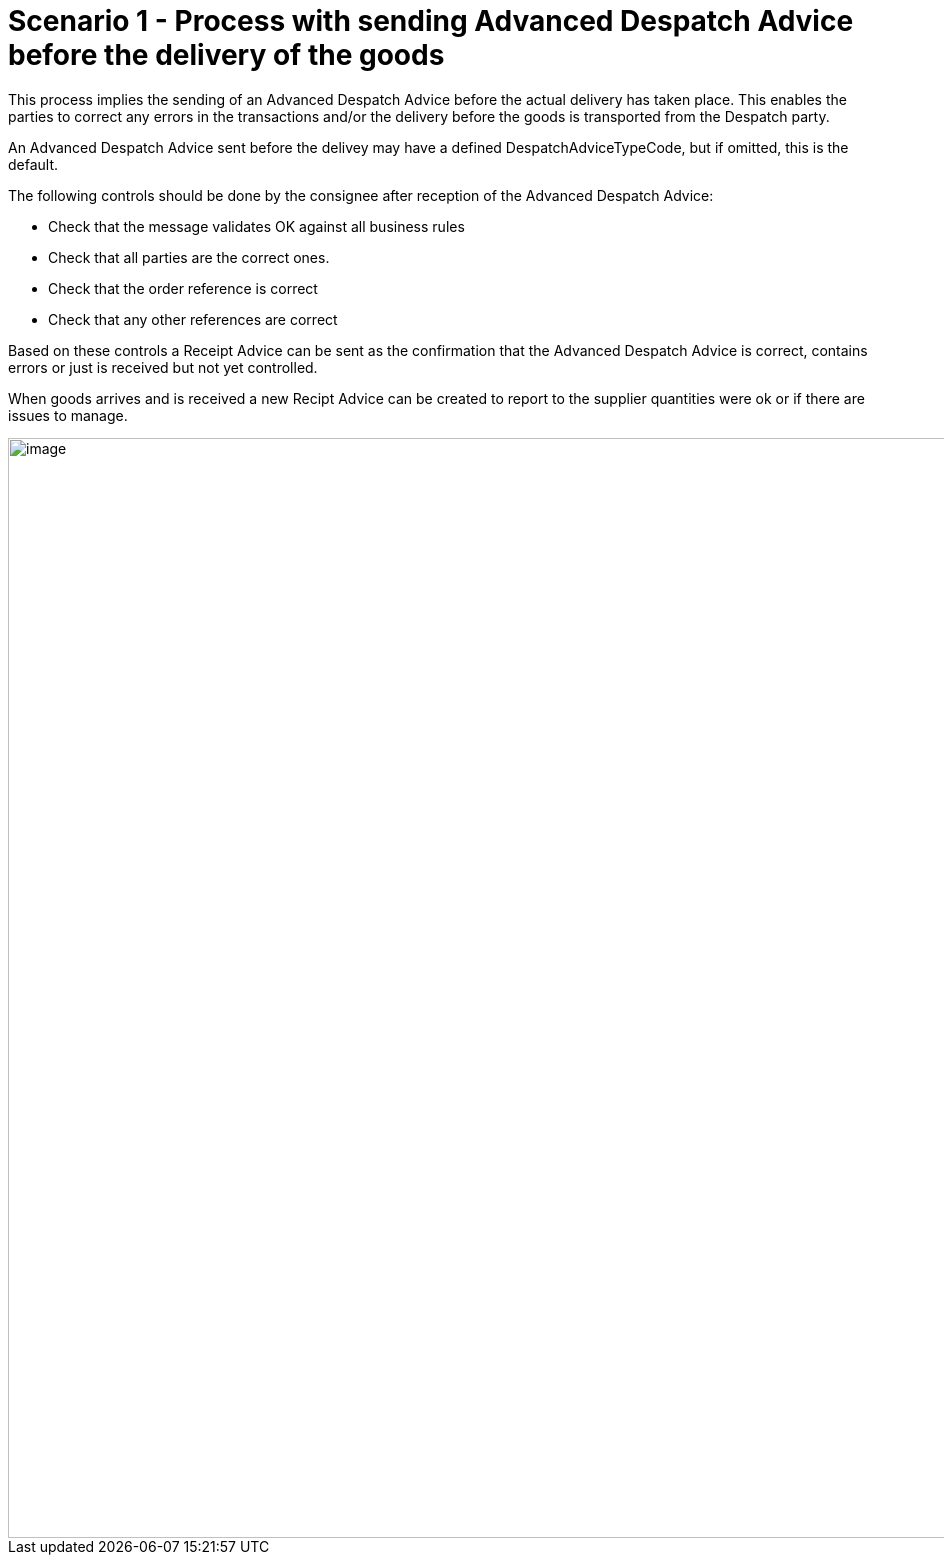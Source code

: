 [[simple-process-two-parties-involved]]
= Scenario 1 - Process with sending Advanced Despatch Advice before the delivery of the goods

This process implies the sending of an Advanced Despatch Advice before the actual delivery has taken place. This enables the parties to correct any errors in the transactions and/or the delivery before the goods is transported from the Despatch party.

An Advanced Despatch Advice sent before the delivey may have a defined DespatchAdviceTypeCode, but if omitted, this is the default.

The following controls should be done by the consignee after reception of the Advanced Despatch Advice:

* Check that the message validates OK against all business rules
* Check that all parties are the correct ones.
* Check that the order reference is correct
* Check that any other references are correct

Based on these controls a Receipt Advice can be sent as the confirmation that the Advanced Despatch Advice
is correct, contains errors or just is received but not yet controlled.

When goods arrives and is received a new Recipt Advice can be created to report to the supplier quantities were ok or if there are issues to manage.

image::images/bpmn-scenario1.png[image,width=1100]
